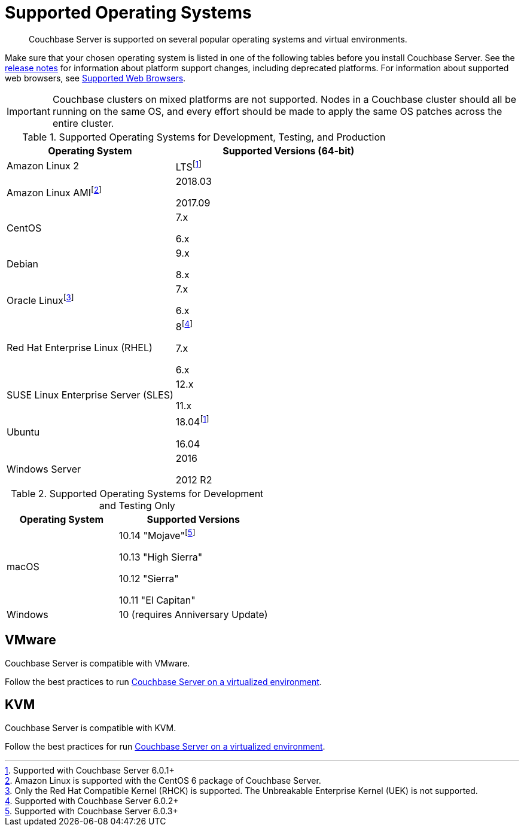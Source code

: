 = Supported Operating Systems

[abstract]
Couchbase Server is supported on several popular operating systems and virtual environments.

Make sure that your chosen operating system is listed in one of the following tables before you install Couchbase Server.
See the xref:release-notes:relnotes.adoc[release notes] for information about platform support changes, including deprecated platforms.
For information about supported web browsers, see xref:install-browsers.adoc[Supported Web Browsers].

IMPORTANT: Couchbase clusters on mixed platforms are not supported.
Nodes in a Couchbase cluster should all be running on the same OS, and every effort should be made to apply the same OS patches across the entire cluster.

.Supported Operating Systems for Development, Testing, and Production
[cols="100,135",options="header"]
|===
| Operating System | Supported Versions (64-bit)

| Amazon Linux 2
| LTSfootnote:601[Supported with Couchbase Server 6.0.1+]

| Amazon Linux AMIfootnote:[Amazon Linux is supported with the CentOS 6 package of Couchbase Server.]
| 2018.03

2017.09

| CentOS
| 7.x

6.x

| Debian
| 9.x

8.x

| Oracle Linuxfootnote:[Only the Red Hat Compatible Kernel (RHCK) is supported. The Unbreakable Enterprise Kernel (UEK) is not supported.]
| 7.x

6.x

| Red Hat Enterprise Linux (RHEL)
| 8footnote:602[Supported with Couchbase Server 6.0.2+]

7.x

6.x

| SUSE Linux Enterprise Server (SLES)
| 12.x

11.x

| Ubuntu
| 18.04footnote:601[]

16.04

| Windows Server
| 2016

2012 R2
|===

.Supported Operating Systems for Development and Testing Only
[cols="100,135",options="header"]
|===
| Operating System | Supported Versions

| macOS
| 10.14 "Mojave"footnote:603[Supported with Couchbase Server 6.0.3+] 

10.13 "High Sierra"

10.12 "Sierra"

10.11 "El Capitan"

| Windows
| 10 (requires Anniversary Update)
|===

== VMware

Couchbase Server is compatible with VMware.

Follow the best practices to run xref:best-practices-vm.adoc[Couchbase Server on a virtualized environment].

== KVM

Couchbase Server is compatible with KVM.

Follow the best practices for run xref:best-practices-vm.adoc[Couchbase Server on a virtualized environment].